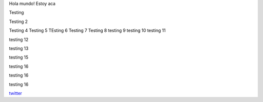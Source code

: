 .. title: Foo

Hola mundo! Estoy aca

Testing

Testing 2

Testing 4 
Testing 5
TEsting 6
Testing 7
Testing 8
testing 9
testing 10
testing 11


testing 12

testing 13


testing 15

testing 16

testing 16

testing 16

`twitter <https://twitter.com/perrito666/>`__
